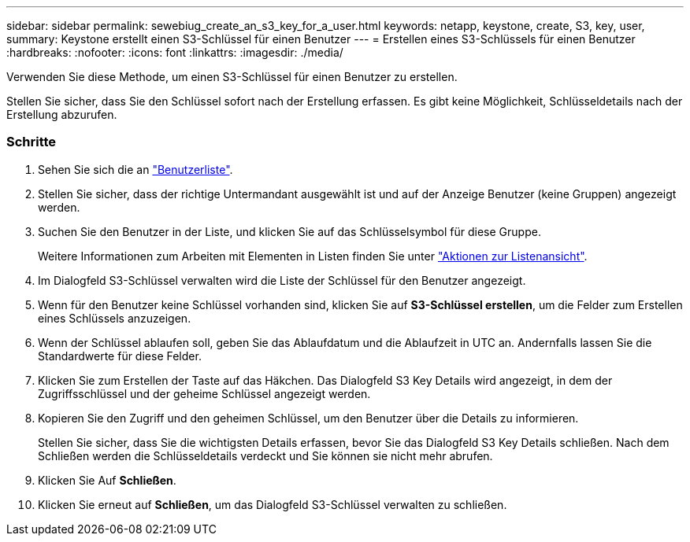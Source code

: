 ---
sidebar: sidebar 
permalink: sewebiug_create_an_s3_key_for_a_user.html 
keywords: netapp, keystone, create, S3, key, user, 
summary: Keystone erstellt einen S3-Schlüssel für einen Benutzer 
---
= Erstellen eines S3-Schlüssels für einen Benutzer
:hardbreaks:
:nofooter: 
:icons: font
:linkattrs: 
:imagesdir: ./media/


[role="lead"]
Verwenden Sie diese Methode, um einen S3-Schlüssel für einen Benutzer zu erstellen.

Stellen Sie sicher, dass Sie den Schlüssel sofort nach der Erstellung erfassen. Es gibt keine Möglichkeit, Schlüsseldetails nach der Erstellung abzurufen.



=== Schritte

. Sehen Sie sich die an link:sewebiug_view_a_list_of_users.html#view-a-list-of-users["Benutzerliste"].
. Stellen Sie sicher, dass der richtige Untermandant ausgewählt ist und auf der Anzeige Benutzer (keine Gruppen) angezeigt werden.
. Suchen Sie den Benutzer in der Liste, und klicken Sie auf das Schlüsselsymbol für diese Gruppe.
+
Weitere Informationen zum Arbeiten mit Elementen in Listen finden Sie unter link:sewebiug_netapp_service_engine_web_interface_overview.html#list-view["Aktionen zur Listenansicht"].

. Im Dialogfeld S3-Schlüssel verwalten wird die Liste der Schlüssel für den Benutzer angezeigt.
. Wenn für den Benutzer keine Schlüssel vorhanden sind, klicken Sie auf *S3-Schlüssel erstellen*, um die Felder zum Erstellen eines Schlüssels anzuzeigen.
. Wenn der Schlüssel ablaufen soll, geben Sie das Ablaufdatum und die Ablaufzeit in UTC an. Andernfalls lassen Sie die Standardwerte für diese Felder.
. Klicken Sie zum Erstellen der Taste auf das Häkchen. Das Dialogfeld S3 Key Details wird angezeigt, in dem der Zugriffsschlüssel und der geheime Schlüssel angezeigt werden.
. Kopieren Sie den Zugriff und den geheimen Schlüssel, um den Benutzer über die Details zu informieren.
+
Stellen Sie sicher, dass Sie die wichtigsten Details erfassen, bevor Sie das Dialogfeld S3 Key Details schließen. Nach dem Schließen werden die Schlüsseldetails verdeckt und Sie können sie nicht mehr abrufen.

. Klicken Sie Auf *Schließen*.
. Klicken Sie erneut auf *Schließen*, um das Dialogfeld S3-Schlüssel verwalten zu schließen.

